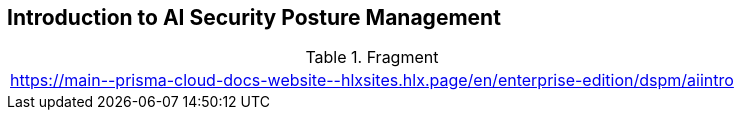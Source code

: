 == Introduction to AI Security Posture Management

.Fragment
|===
| https://main\--prisma-cloud-docs-website\--hlxsites.hlx.page/en/enterprise-edition/dspm/aiintro
|===
